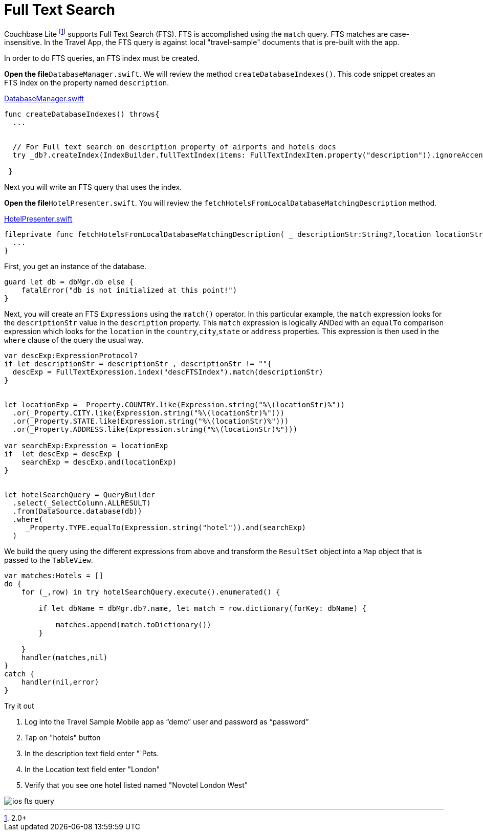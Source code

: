 = Full Text Search

Couchbase Lite footnote:[2.0+] supports Full Text Search (FTS).
FTS is accomplished using the `match` query.
FTS matches are case-insensitive.
In the Travel App, the FTS query is against local "travel-sample" documents that is pre-built with the app.

In order to do FTS queries, an FTS index must be created.

*Open the file*``DatabaseManager.swift``.
We will review the method ``createDatabaseIndexes()``.
This code snippet creates an FTS index on the property named ``description``.

https://github.com/couchbaselabs/mobile-travel-sample/blob/85243b8d3b185da8f57e50d7861e951422b6eb50/ios/TravelSample/TravelSample/Model/DatabaseManager.swift#L137-L147[DatabaseManager.swift]

[source, {param-language}]
----

func createDatabaseIndexes() throws{
  ...


  // For Full text search on description property of airports and hotels docs
  try _db?.createIndex(IndexBuilder.fullTextIndex(items: FullTextIndexItem.property("description")).ignoreAccents(false), withName: "descFTSIndex")

 }
----

Next you will write an FTS query that uses the index.

*Open the file*``HotelPresenter.swift``.
You will review the `fetchHotelsFromLocalDatabaseMatchingDescription` method.

https://github.com/couchbaselabs/mobile-travel-sample/blob/6ae8ec8b0fd5051855669654ee9c8f2c8fb0a96d/ios/TravelSample/TravelSample/Presenter/HotelPresenter.swift#L208[HotelPresenter.swift]

[source, {param-language}]
----

fileprivate func fetchHotelsFromLocalDatabaseMatchingDescription( _ descriptionStr:String?,location locationStr:String, handler:@escaping(_ hotels:Hotels?, _ error:Error?)->Void) {
  ...
}
----

First, you get an instance of the database.

[source, {param-language}]
----

guard let db = dbMgr.db else {
    fatalError("db is not initialized at this point!")
}
----

Next, you will create an FTS `Expressions` using the `match()` operator.
In this particular example, the `match` expression looks for the `descriptionStr` value in the `description` property.
This `match` expression is logically ANDed with an `equalTo` comparison expression which looks for the `location` in the ``country``,``city``,``state`` or `address` properties.
This expression is then used in the `where` clause of the query the usual way.

[source, {param-language}]
----

var descExp:ExpressionProtocol?
if let descriptionStr = descriptionStr , descriptionStr != ""{
  descExp = FullTextExpression.index("descFTSIndex").match(descriptionStr)
}


let locationExp = _Property.COUNTRY.like(Expression.string("%\(locationStr)%"))
  .or(_Property.CITY.like(Expression.string("%\(locationStr)%")))
  .or(_Property.STATE.like(Expression.string("%\(locationStr)%")))
  .or(_Property.ADDRESS.like(Expression.string("%\(locationStr)%")))

var searchExp:Expression = locationExp
if  let descExp = descExp {
    searchExp = descExp.and(locationExp)
}


let hotelSearchQuery = QueryBuilder
  .select(_SelectColumn.ALLRESULT)
  .from(DataSource.database(db))
  .where(
     _Property.TYPE.equalTo(Expression.string("hotel")).and(searchExp)
  )
----

We build the query using the different expressions from above and transform the `ResultSet` object into a `Map` object that is passed to the ``TableView``.

[source, {param-language}]
----

var matches:Hotels = []
do {
    for (_,row) in try hotelSearchQuery.execute().enumerated() {

        if let dbName = dbMgr.db?.name, let match = row.dictionary(forKey: dbName) {

            matches.append(match.toDictionary())
        }

    }
    handler(matches,nil)
}
catch {
    handler(nil,error)
}
----

.Try it out
****
. Log into the Travel Sample Mobile app as "`demo`" user and password as "`password`"

. Tap on "hotels" button

. In the description text field enter "`Pets.

. In the Location text field enter "London"

. Verify that you see one hotel listed named "Novotel London West"
****



image::ios_fts_query.gif[]
